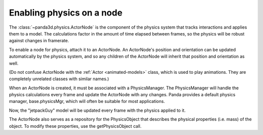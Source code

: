 .. _enabling-physics-on-a-node:

Enabling physics on a node
==========================

The :class:`~panda3d.physics.ActorNode` is the component of the physics system
that tracks interactions and applies them to a model. The calculations factor in
the amount of time elapsed between frames, so the physics will be robust against
changes in framerate.

To enable a node for physics, attach it to an ActorNode. An ActorNode's
position and orientation can be updated automatically by the physics system,
and so any children of the ActorNode will inherit that position and
orientation as well.

(Do not confuse ActorNode with the :ref:`Actor <animated-models>` class, which
is used to play animations. They are completely unrelated classes with similar
names.)

When an ActorNode is created, it must be associated with a PhysicsManager. The
PhysicsManager will handle the physics calculations every frame and update the
ActorNode with any changes. Panda provides a default physics manager,
base.physicsMgr, which will often be suitable for most applications.

.. only:: python

   .. code-block:: python

      node = NodePath("PhysicsNode")
      node.reparentTo(render)
      an = ActorNode("jetpack-guy-physics")
      anp = node.attachNewNode(an)
      base.physicsMgr.attachPhysicalNode(an)
      jetpackGuy = loader.loadModel("models/jetpack_guy")
      jetpackGuy.reparentTo(anp)

.. only:: cpp

   .. code-block:: cpp

      NodePath node("PhysicsNode");
      node.reparent_to(render);
      PT(ActorNode) an = new ActorNode("jetpack-guy-physics");
      NodePath anp = node.attach_new_node(an);
      physics_mgr->attach_physical_node(an);
      NodePath jetpackGuy = window->load_model(anp, "models/jetpack_guy");

Now, the "jetpackGuy" model will be updated every frame with the physics
applied to it.

The ActorNode also serves as a repository for the PhysicsObject that describes
the physical properties (i.e. mass) of the object. To modify these properties,
use the getPhysicsObject call.

.. only:: python

   .. code-block:: python

      an.getPhysicsObject().setMass(136.077)   # about 300 lbs

.. only:: cpp

   .. code-block:: cpp

      an->get_physics_object()->set_mass(136.077);   // about 300 lbs
